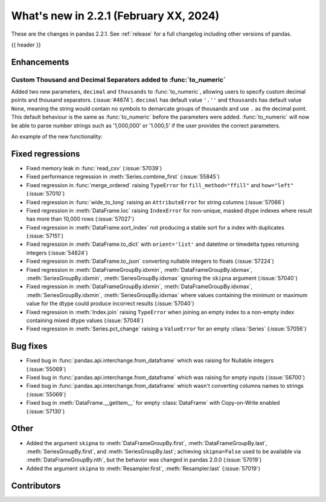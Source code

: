 .. _whatsnew_221:

What's new in 2.2.1 (February XX, 2024)
---------------------------------------

These are the changes in pandas 2.2.1. See :ref:`release` for a full changelog
including other versions of pandas.

{{ header }}

.. _whatsnew_220.enhancements:

Enhancements
~~~~~~~~~~~~

.. _whatsnew_220.enhancements.to_numeric_separators:

Custom Thousand and Decimal Separators added to :func:`to_numeric`
^^^^^^^^^^^^^^^^^^^^^^^^^^^^^^^^^^^^^^^^^^^^^^^^^^^^^^^^^^^^^^^^^
Added two new parameters, ``decimal`` and ``thousands`` to :func:`to_numeric`, allowing users to specify custom decimal points and thousand separators. (:issue:`#4674`).
``decimal`` has default value ``'.''`` and ``thousands`` has default value ``None``, meaning the string would contain no symbols to demarcate groups of thousands and use ``.`` as the decimal point. This default behaviour is the same as :func:`to_numeric` before the parameters were added.
:func:`to_numeric` will now be able to parse number strings such as '1,000,000' or '1.000,5' if the user provides the correct parameters.

An example of the new functionality:

.. code-block:: python
    >>> s = pd.Series(['1,5', '2.000.000', -3])
    >>> pd.to_numeric(s, thousands='.', decimal=',')
    0   1.5
    1   2000000.0
    2   -3.0
    dtype: float64

.. ---------------------------------------------------------------------------
.. _whatsnew_221.regressions:

Fixed regressions
~~~~~~~~~~~~~~~~~
- Fixed memory leak in :func:`read_csv` (:issue:`57039`)
- Fixed performance regression in :meth:`Series.combine_first` (:issue:`55845`)
- Fixed regression in :func:`merge_ordered` raising ``TypeError`` for ``fill_method="ffill"`` and ``how="left"`` (:issue:`57010`)
- Fixed regression in :func:`wide_to_long` raising an ``AttributeError`` for string columns (:issue:`57066`)
- Fixed regression in :meth:`DataFrame.loc` raising ``IndexError`` for non-unique, masked dtype indexes where result has more than 10,000 rows (:issue:`57027`)
- Fixed regression in :meth:`DataFrame.sort_index` not producing a stable sort for a index with duplicates (:issue:`57151`)
- Fixed regression in :meth:`DataFrame.to_dict` with ``orient='list'`` and datetime or timedelta types returning integers (:issue:`54824`)
- Fixed regression in :meth:`DataFrame.to_json` converting nullable integers to floats (:issue:`57224`)
- Fixed regression in :meth:`DataFrameGroupBy.idxmin`, :meth:`DataFrameGroupBy.idxmax`, :meth:`SeriesGroupBy.idxmin`, :meth:`SeriesGroupBy.idxmax` ignoring the ``skipna`` argument (:issue:`57040`)
- Fixed regression in :meth:`DataFrameGroupBy.idxmin`, :meth:`DataFrameGroupBy.idxmax`, :meth:`SeriesGroupBy.idxmin`, :meth:`SeriesGroupBy.idxmax` where values containing the minimum or maximum value for the dtype could produce incorrect results (:issue:`57040`)
- Fixed regression in :meth:`Index.join` raising ``TypeError`` when joining an empty index to a non-empty index containing mixed dtype values (:issue:`57048`)
- Fixed regression in :meth:`Series.pct_change` raising a ``ValueError`` for an empty :class:`Series` (:issue:`57056`)

.. ---------------------------------------------------------------------------
.. _whatsnew_221.bug_fixes:

Bug fixes
~~~~~~~~~
- Fixed bug in :func:`pandas.api.interchange.from_dataframe` which was raising for Nullable integers (:issue:`55069`)
- Fixed bug in :func:`pandas.api.interchange.from_dataframe` which was raising for empty inputs (:issue:`56700`)
- Fixed bug in :func:`pandas.api.interchange.from_dataframe` which wasn't converting columns names to strings (:issue:`55069`)
- Fixed bug in :meth:`DataFrame.__getitem__` for empty :class:`DataFrame` with Copy-on-Write enabled (:issue:`57130`)

.. ---------------------------------------------------------------------------
.. _whatsnew_221.other:

Other
~~~~~
- Added the argument ``skipna`` to :meth:`DataFrameGroupBy.first`, :meth:`DataFrameGroupBy.last`, :meth:`SeriesGroupBy.first`, and :meth:`SeriesGroupBy.last`; achieving ``skipna=False`` used to be available via :meth:`DataFrameGroupBy.nth`, but the behavior was changed in pandas 2.0.0 (:issue:`57019`)
- Added the argument ``skipna`` to :meth:`Resampler.first`, :meth:`Resampler.last` (:issue:`57019`)

.. ---------------------------------------------------------------------------
.. _whatsnew_221.contributors:

Contributors
~~~~~~~~~~~~
